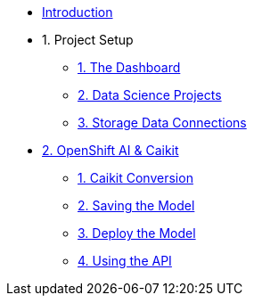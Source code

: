 * xref:index.adoc[Introduction]

* 1. Project Setup
** xref:setup:navigating-to-the-dashboard.adoc[1. The Dashboard]
** xref:setup:setting-up-your-data-science-project.adoc[2. Data Science Projects]
** xref:setup:running-a-script-to-install-storage.adoc[3. Storage Data Connections]

* xref:llm:index.adoc[2. OpenShift AI & Caikit]
// ** 1. Serving an LLM
** xref:llm:caikit-conversion.adoc[1. Caikit Conversion]
** xref:llm:saving-caikit-model.adoc[2. Saving the Model]
** xref:llm:deploying-caikit-model.adoc[3. Deploy the Model]
** xref:llm:testing-the-model-api.adoc[4. Using the API]
// *** xref:llm:[5. Connecting a UI]

